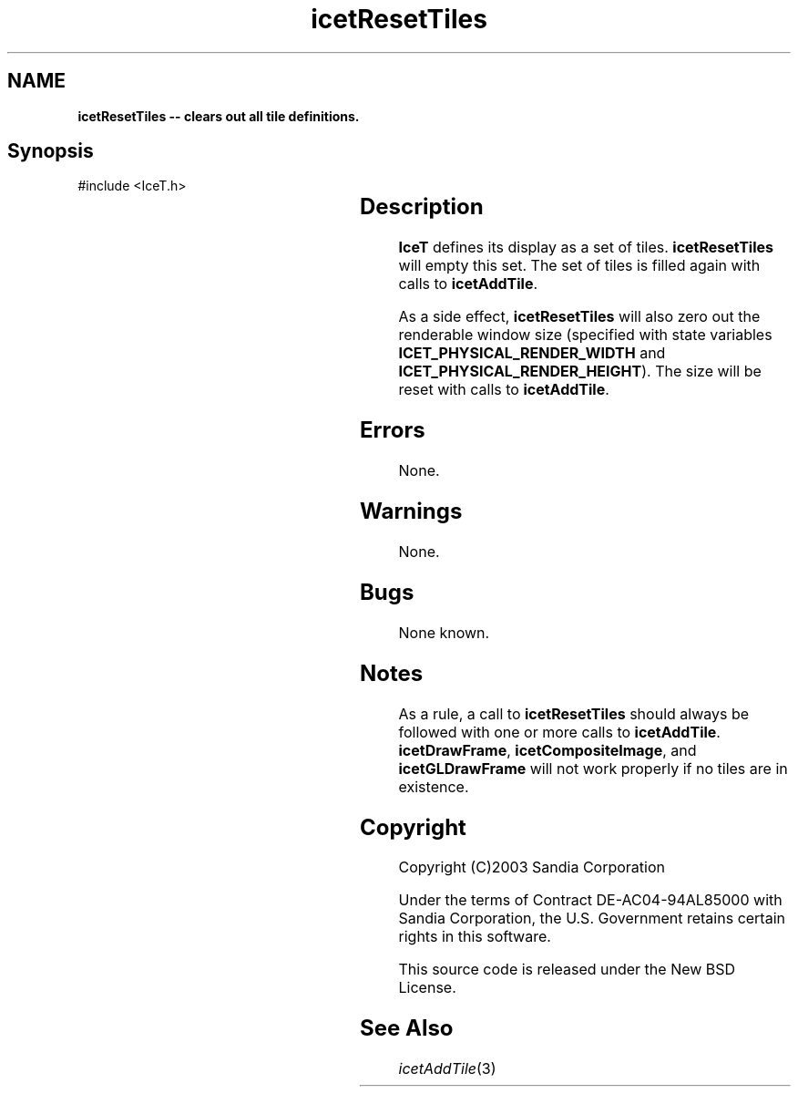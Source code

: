 '\" t
.\" Manual page created with latex2man on Tue Mar 13 15:04:31 MDT 2018
.\" NOTE: This file is generated, DO NOT EDIT.
.de Vb
.ft CW
.nf
..
.de Ve
.ft R

.fi
..
.TH "icetResetTiles" "3" "September 26, 2014" "\fBIceT \fPReference" "\fBIceT \fPReference"
.SH NAME

\fBicetResetTiles \-\- clears out all tile definitions.\fP
.PP
.SH Synopsis

.PP
#include <IceT.h>
.PP
.TS H
l l l .
void \fBicetResetTiles\fP(	void	);
.TE
.PP
.SH Description

.PP
\fBIceT \fPdefines its display as a set of tiles. \fBicetResetTiles\fP
will
empty this set. The set of tiles is filled again with calls to
\fBicetAddTile\fP\&.
.PP
As a side effect, \fBicetResetTiles\fP
will also zero out the
renderable window size (specified with state variables
\fBICET_PHYSICAL_RENDER_WIDTH\fP
and
\fBICET_PHYSICAL_RENDER_HEIGHT\fP).
The size will be reset with
calls to \fBicetAddTile\fP\&.
.PP
.SH Errors

.PP
None.
.PP
.SH Warnings

.PP
None.
.PP
.SH Bugs

.PP
None known.
.PP
.SH Notes

.PP
As a rule, a call to \fBicetResetTiles\fP
should always be followed
with one or more calls to \fBicetAddTile\fP\&.
\fBicetDrawFrame\fP,
\fBicetCompositeImage\fP,
and \fBicetGLDrawFrame\fP
will not work
properly if no tiles are in existence.
.PP
.SH Copyright

Copyright (C)2003 Sandia Corporation
.PP
Under the terms of Contract DE\-AC04\-94AL85000 with Sandia Corporation, the
U.S. Government retains certain rights in this software.
.PP
This source code is released under the New BSD License.
.PP
.SH See Also

.PP
\fIicetAddTile\fP(3)
.PP
.\" NOTE: This file is generated, DO NOT EDIT.
